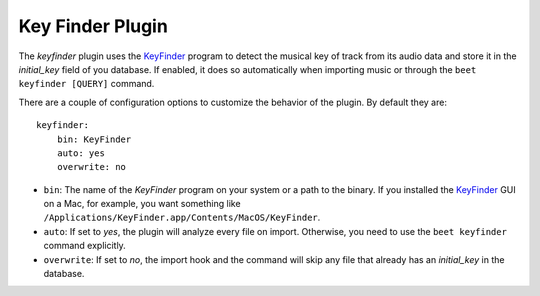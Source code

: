 Key Finder Plugin
=================

The `keyfinder` plugin uses the `KeyFinder`_ program to detect the
musical key of track from its audio data and store it in the
`initial_key` field of you database.  If enabled, it does so
automatically when importing music or through the ``beet keyfinder
[QUERY]`` command.

There are a couple of configuration options to customize the behavior of
the plugin. By default they are::

    keyfinder:
        bin: KeyFinder
        auto: yes
        overwrite: no

* ``bin``: The name of the `KeyFinder` program on your system or
  a path to the binary. If you installed the `KeyFinder`_ GUI on a Mac, for
  example, you want something like
  ``/Applications/KeyFinder.app/Contents/MacOS/KeyFinder``.
* ``auto``: If set to `yes`, the plugin will analyze every file on
  import. Otherwise, you need to use the ``beet keyfinder`` command
  explicitly.
* ``overwrite``: If set to `no`, the import hook and the command will skip
  any file that already has an `initial_key` in the database.

.. _KeyFinder: http://www.ibrahimshaath.co.uk/keyfinder/
